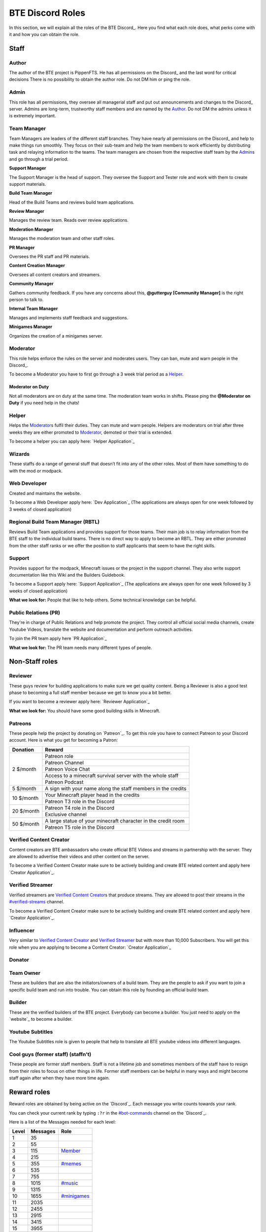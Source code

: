 BTE Discord Roles
=================

In this section, we will explain all the roles of the BTE Discord_. Here you find what each role does, what perks come with it and how you can obtain the role.

Staff
~~~~~

Author
++++++

The author of the BTE project is PippenFTS.
He has all permissions on the Discord_ and the last word for critical decisions
There is no possibility to obtain the author role.
Do not DM him or ping the role.

Admin
+++++

This role has all permissions, they oversee all managerial staff and put out announcements and changes to the Discord_ server.
Admins are long-term, trustworthy staff members and are named by the Author_.
Do not DM the admins unless it is extremely important.

Team Manager
++++++++++++

Team Managers are leaders of the different staff branches. They have nearly all permissions on the Discord_ and help to make things run smoothly. They focus on their sub-team and help the team members to work efficiently by distributing task and relaying information to the teams.
The team managers are chosen from the respective staff team by the Admin_\s and go through a trial period.

**Support Manager**

The Support Manager is the head of support. They oversee the Support and Tester role and work with them to create support materials.

**Build Team Manager**

Head of the Build Teams and reviews build team applications.

**Review Manager**

Manages the review team. Reads over review applications.

**Moderation Manager**

Manages the moderation team and other staff roles.

**PR Manager**

Oversees the PR staff and PR materials.

**Content Creation Manager**

Oversees all content creators and streamers.

**Community Manager**

Gathers community feedback. If you have any concerns about this, **@gutterguy [Community Manager]** is the right person to talk to.

**Internal Team Manager**

Manages and implements staff feedback and suggestions.

**Minigames Manager**

Organizes the creation of a minigames server.

Moderator
+++++++++

This role helps enforce the rules on the server and moderates users. They can ban, mute and warn people in the Discord_.

To become a Moderator you have to first go through a 3 week trial period as a Helper_.

Moderator on Duty
#################
Not all moderators are on duty at the same time. The moderation team works in shifts.
Please ping the **@Moderator on Duty** if you need help in the chats!

Helper
++++++

Helps the Moderator_\s fulfil their duties. They can mute and warn people. Helpers are moderators on trial after three weeks they are either promoted to Moderator_, demoted or their trial is extended.

To become a helper you can apply here: `Helper Application`_ 

Wizards
+++++++

These staffs do a range of general stuff that doesn’t fit into any of the other roles. Most of them have something to do with the mod or modpack.

Web Developer
+++++++++++++

Created and maintains the website.

To become a Web Developer apply here: `Dev Application`_ (The applications are always open for one week followed by 3 weeks of closed application)

Regional Build Team Manager (RBTL)
++++++++++++++++++++++++++++++++++

Reviews Build Team applications and provides support for those teams. Their main job is to relay information from the BTE staff to the individual build teams.
There is no direct way to apply to become an RBTL. They are either promoted from the other staff ranks or we offer the position to staff applicants that seem to have the right skills.

Support
+++++++

Provides support for the modpack, Minecraft issues or the project in the support channel. They also write support documentation like this Wiki and the Builders Guidebook.

To become a Support apply here: `Support Application`_ (The applications are always open for one week followed by 3 weeks of closed application)

**What we look for:** People that like to help others. Some technical knowledge can be helpful.

Public Relations (PR)
+++++++++++++++++++++

They're in charge of Public Relations and help promote the project. They control all official social media channels, create Youtube Videos, translate the website and documentation and perform outreach activities.

To join the PR team apply here `PR Application`_

**What we look for:** The PR team needs many different types of people. 

Non-Staff roles
~~~~~~~~~~~~~~~

Reviewer
++++++++

These guys review for building applications to make sure we get quality content. Being a Reviewer is also a good test phase to becoming a full staff member because we get to know you a bit better.

If you want to become a reviewer apply here: `Reviewer Application`_

**What we look for:** You should have some good building skills in Minecraft.

Patreons
++++++++

These people help the project by donating on `Patreon`_. To get this role you have to connect Patreon to your Discord account.
Here is what you get for becoming a Patron:

+------------+--------------------------------------------------------------+
| Donation   | Reward                                                       |
+============+==============================================================+
| 2 $/month  | Patreon role                                                 |
+            +--------------------------------------------------------------+
|            | Patreon Channel                                              |
+            +--------------------------------------------------------------+
|            | Patreon Voice Chat                                           |
+            +--------------------------------------------------------------+
|            | Access to a minecraft survival server with the whole staff   |
+            +--------------------------------------------------------------+
|            | Patreon Podcast                                              |
+------------+--------------------------------------------------------------+
| 5 $/month  | A sign with your name along the staff members in the credits |
+------------+--------------------------------------------------------------+
| 10 $/month | Your Minecraft player head in the credits                    |
+            +--------------------------------------------------------------+ 
|            | Patreon T3 role in the Discord                               |
+------------+--------------------------------------------------------------+
| 20 $/month | Patreon T4 role in the Discord                               |
+            +--------------------------------------------------------------+ 
|            | Exclusive channel                                            |
+------------+--------------------------------------------------------------+
| 50 $/month | A large statue of your minecraft character in the credit room|
+            +--------------------------------------------------------------+
|            | Patreon T5 role in the Discord                               |
+------------+--------------------------------------------------------------+

Verified Content Creator
++++++++++++++++++++++++

Content creators are BTE ambassadors who create official BTE Videos and streams in partnership with the server. They are allowed to advertise their videos and other content on the server.

To become a Verified Content Creator make sure to be actively building and create BTE related content and apply here `Creator Application`_.

Verified Streamer
+++++++++++++++++

Verified streamers are `Verified Content Creator`_\s that produce streams. They are allowed to post their streams in the `#verified-streams <https://discord.com/channels/690908396404080650/693482977388265512>`_ channel. 

To become a Verified Content Creator make sure to be actively building and create BTE related content and apply here `Creator Application`_.

Influencer
++++++++++

Very similar to `Verified Content Creator`_ and `Verified Streamer`_ but with more than 10,000 Subscribers. You will get this role when you are applying to become a Content Creator: `Creator Application`_

Donator
+++++++

Team Owner
++++++++++

These are builders that are also the initiators/owners of a build team. They are the people to ask if you want to join a specific build team and run into trouble. You can obtain this role by founding an official build team.

Builder
+++++++

These are the verified builders of the BTE project. Everybody can become a builder. You just need to apply on the `website`_ to become a builder.

Youtube Subtitles
+++++++++++++++++

The Youtube Subtitles role is given to people that help to translate all BTE youtube videos into different languages.

Cool guys (former staff) (staffn't)
+++++++++++++++++++++++++++++++++++

These people are former staff members. Staff is not a lifetime job and sometimes members of the staff have to resign from their roles to focus on other things in life. Former staff members can be helpful in many ways and might become staff again after when they have more time again.

Reward roles
~~~~~~~~~~~~

Reward roles are obtained by being active on the `Discord`_. Each message you write counts towards your rank.

You can check your current rank by typing ``:?r`` in the `#bot-commands <https://discord.com/channels/690908396404080650/704114557479682128>`_ channel on the `Discord`_.

Here is a list of the Messages needed for each level:

======= ========== ==================
 Level   Messages         Role
======= ========== ==================
   1           35
   2           55
   3          115    Member_
   4          215
   5          355   `#memes <#memes-role>`_
   6          535
   7          755
   8         1015   `#music <#music-role>`_
   9         1315
  10         1655   `#minigames <#minigames-role>`_
  11         2035
  12         2455
  13         2915
  14         3415
  15         3955
  16         4535
  17         5155
  18         5815
  19         6515
  20         7255    Veteran_
  21         8035
  22         8855
  23         9715
  24        10615
  25        11555
======= ========== ==================

Member
++++++

Obtained at Level 3

#memes-role
+++++++++++

Obtained at Level 5

Allows access to the `#memes <https://discord.com/channels/690908396404080650/696498645100396544>`_ channel.

#music-role
+++++++++++

Obtained at Level 8

Allows access to the `#music <https://discord.com/channels/690908396404080650/696499347612762143>`_ channel and the Music voice channel.

#minigames-role
+++++++++++++++

Obtained at Level 10

Provides access to the `#minigames <https://discord.com/channels/690908396404080650/696501161741647922>`_ channel.

Veteran
+++++++

Obtained at level 20

Provides access to the `#veteran⚔ <https://discord.com/channels/690908396404080650/696496004316397629>`_ channel.
The Veteran role is colored in a way that new people might mistake you for a Moderator_. Just keep that in mind.

Subscription roles
~~~~~~~~~~~~~~~~~~

Subscription roles can be obtained by clicking specific reactions in the discord. You can unsubscribe from these roles be clicking the reaction again ("unreacting"). 

PipNotifs
+++++++++

Gets notified whenever PippenFTS uploads a new video.

Subscribe by clicking the bell reaction under the Pipnotif_ message.

Suggestions
+++++++++++

Enables you to write in the `#suggestions <https://discord.com/channels/690908396404080650/692251560981430292>`_  and the `#suggestions-discussion <https://discord.com/channels/690908396404080650/710953298395529226>`_ channel.

Subscribe to this role by reacting to this `suggestion message`_.

Language roles
++++++++++++++

The language roles enable you to enter the language-specific chats.

Subscribe to any language in the `#welcome <https://discord.com/channels/690908396404080650/715369975035985970/715376142655160372>`_ channel

Other
~~~~~

Muted
+++++

This role is given to people that broke the rules of the Discord by Moderator_\s or Helper_\s. It is automatically revoked after the punishment runs out. People with this role cannot write in any channel. 

DJ
+++

Has control over the `Groovy bot`_ in the music channel without having to rely on the majority vote.
This role is reserved for staff members.

Bot
+++

This role signifies a non-human. This can either be a bot or a staff member that decides that their level of insomnia has reached inhuman levels and additionally has the permission to give the role to themselves.

hepboat
+++++++
